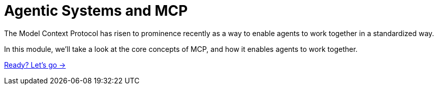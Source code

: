 = Agentic Systems and MCP
:order: 1

The Model Context Protocol has risen to prominence recently as a way to enable agents to work together in a standardized way.

In this module, we'll take a look at the core concepts of MCP, and how it enables agents to work together.

link:./1-getting-started/[Ready? Let's go →, role=btn]
